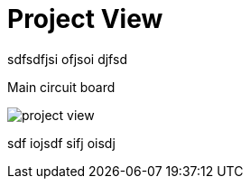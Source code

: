 = Project View

sdfsdfjsi ofjsoi djfsd

.Main circuit board
[caption="Figure 2: "]
image:project-view.png[caption="This is some interesting picture!", float="right"]

sdf iojsdf sifj oisdj